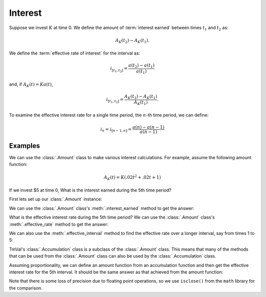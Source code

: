 ========================
Interest
========================

.. meta::
   :keywords: interest, interest rate, compound interest, simple interest, actuarial, python, package, growth

Suppose we invest :math:`K` at time 0. We define the amount of :term:`interest earned` between times :math:`t_1` and :math:`t_2` as:

.. math::

   A_K(t_2) - A_K(t_1).

We define the :term:`effective rate of interest` for the interval as:

.. math::

   i_{[t_1, t_2]} = \frac{a(t_2) - a(t_1)}{a(t_1)}

and, if :math:`A_K(t) = Ka(t)`,

.. math::
   i_{[t_1, t_2]} = \frac{A_K(t_2) - A_K(t_1)}{A_K(t_1)}.

To examine the effective interest rate for a single time period, the :math:`n`-th time period, we can define:

.. math::

   i_n = i_{[n-1, n]} = \frac{a(n) - a(n - 1)}{a(n - 1)}

Examples
========================

We can use the :class:`.Amount` class to make various interest calculations. For example, assume the following amount function:

.. math::
   A_K(t) = K(.02t^2 + .02t + 1)

If we invest $5 at time 0, What is the interest earned during the 5th time period?

First lets set up our :class:`.Amount` instance:

.. ipython:: python

   from tmval import Amount

   def f(t, k):
       return k * (.02 * (t **2) + .02 * t + 1)

   my_amt = Amount(gr=f, k=5)

We can use the :class:`.Amount` class's :meth:`.interest_earned` method to get the answer:

.. ipython:: python

   interest = my_amt.interest_earned(t1=4, t2=5)

   print(interest)

What is the effective interest rate during the 5th time period? We can use the :class:`.Amount` class's :meth:`.effective_rate` method to get the answer:

.. ipython:: python

   eff_interest_rate_amt = my_amt.effective_rate(n=5)

   print(eff_interest_rate_amt)

We can also use the :meth:`.effective_interval` method to find the effective rate over a longer interval, say from times 1 to 5:

.. ipython:: python

   eff_interval_rate_amt = my_amt.effective_interval(t1=1, t2=5)

   print(eff_interval_rate_amt)

TmVal's :class:`.Accumulation` class is a subclass of the :class:`.Amount` class. This means that many of the methods that can be used from the :class:`.Amount` class can also be used by the :class:`.Accumulation` class.

Assuming proportionality, we can define an amount function from an accumulation function and then get the effective interest rate for the 5th interval. It should be the same answer as that achieved from the amount function:

.. ipython:: python

   import math

   my_acc = my_amt.get_accumulation()

   eff_interest_rate_acc = my_acc.effective_rate(n=5)

   print(eff_interest_rate_acc)

   print(math.isclose(eff_interest_rate_acc.rate, eff_interest_rate_amt.rate, rel_tol=.0001))

Note that there is some loss of precision due to floating point operations, so we use ``isclose()`` from the ``math`` library for the comparison.